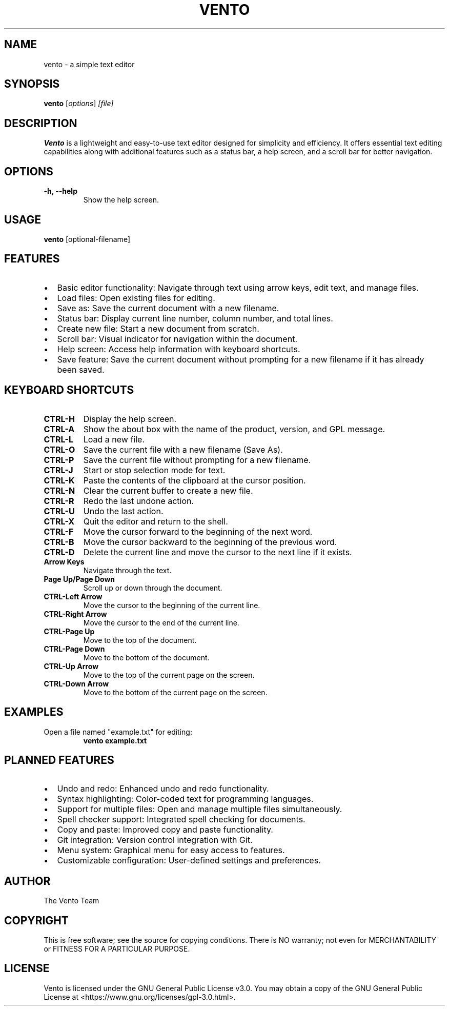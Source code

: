 .TH VENTO 1 "June 2024" "1.0" "Vento Manual"
.SH NAME
vento \- a simple text editor

.SH SYNOPSIS
.B vento
.RI [ options ] " [file]"

.SH DESCRIPTION
.B Vento
is a lightweight and easy-to-use text editor designed for simplicity and efficiency. It offers essential text editing capabilities along with additional features such as a status bar, a help screen, and a scroll bar for better navigation.

.SH OPTIONS
.TP 
.B \-h, \-\-help
Show the help screen.

.SH USAGE
.B vento
[optional-filename]

.SH FEATURES
.IP \[bu] 2
Basic editor functionality: Navigate through text using arrow keys, edit text, and manage files.
.IP \[bu] 2
Load files: Open existing files for editing.
.IP \[bu] 2
Save as: Save the current document with a new filename.
.IP \[bu] 2
Status bar: Display current line number, column number, and total lines.
.IP \[bu] 2
Create new file: Start a new document from scratch.
.IP \[bu] 2
Scroll bar: Visual indicator for navigation within the document.
.IP \[bu] 2
Help screen: Access help information with keyboard shortcuts.
.IP \[bu] 2
Save feature: Save the current document without prompting for a new filename if it has already been saved.

.SH KEYBOARD SHORTCUTS
.TP 
.B CTRL-H
Display the help screen.
.TP 
.B CTRL-A
Show the about box with the name of the product, version, and GPL message.
.TP 
.B CTRL-L
Load a new file.
.TP 
.B CTRL-O
Save the current file with a new filename (Save As).
.TP 
.B CTRL-P
Save the current file without prompting for a new filename.
.TP 
.B CTRL-J
Start or stop selection mode for text.
.TP 
.B CTRL-K
Paste the contents of the clipboard at the cursor position.
.TP 
.B CTRL-N
Clear the current buffer to create a new file.
.TP 
.B CTRL-R
Redo the last undone action.
.TP 
.B CTRL-U
Undo the last action.
.TP 
.B CTRL-X
Quit the editor and return to the shell.
.TP 
.B CTRL-F
Move the cursor forward to the beginning of the next word.
.TP 
.B CTRL-B
Move the cursor backward to the beginning of the previous word.
.TP 
.B CTRL-D
Delete the current line and move the cursor to the next line if it exists.
.TP 
.B Arrow Keys
Navigate through the text.
.TP 
.B Page Up/Page Down
Scroll up or down through the document.
.TP 
.B CTRL-Left Arrow
Move the cursor to the beginning of the current line.
.TP 
.B CTRL-Right Arrow
Move the cursor to the end of the current line.
.TP 
.B CTRL-Page Up
Move to the top of the document.
.TP 
.B CTRL-Page Down
Move to the bottom of the document.
.TP 
.B CTRL-Up Arrow
Move to the top of the current page on the screen.
.TP 
.B CTRL-Down Arrow
Move to the bottom of the current page on the screen.

.SH EXAMPLES
.TP
Open a file named "example.txt" for editing:
.B vento example.txt

.SH PLANNED FEATURES
.IP \[bu] 2
Undo and redo: Enhanced undo and redo functionality.
.IP \[bu] 2
Syntax highlighting: Color-coded text for programming languages.
.IP \[bu] 2
Support for multiple files: Open and manage multiple files simultaneously.
.IP \[bu] 2
Spell checker support: Integrated spell checking for documents.
.IP \[bu] 2
Copy and paste: Improved copy and paste functionality.
.IP \[bu] 2
Git integration: Version control integration with Git.
.IP \[bu] 2
Menu system: Graphical menu for easy access to features.
.IP \[bu] 2
Customizable configuration: User-defined settings and preferences.

.SH AUTHOR
The Vento Team

.SH COPYRIGHT
This is free software; see the source for copying conditions. There is NO warranty; not even for MERCHANTABILITY or FITNESS FOR A PARTICULAR PURPOSE.

.SH LICENSE
Vento is licensed under the GNU General Public License v3.0. You may obtain a copy of the GNU General Public License at <https://www.gnu.org/licenses/gpl-3.0.html>.
